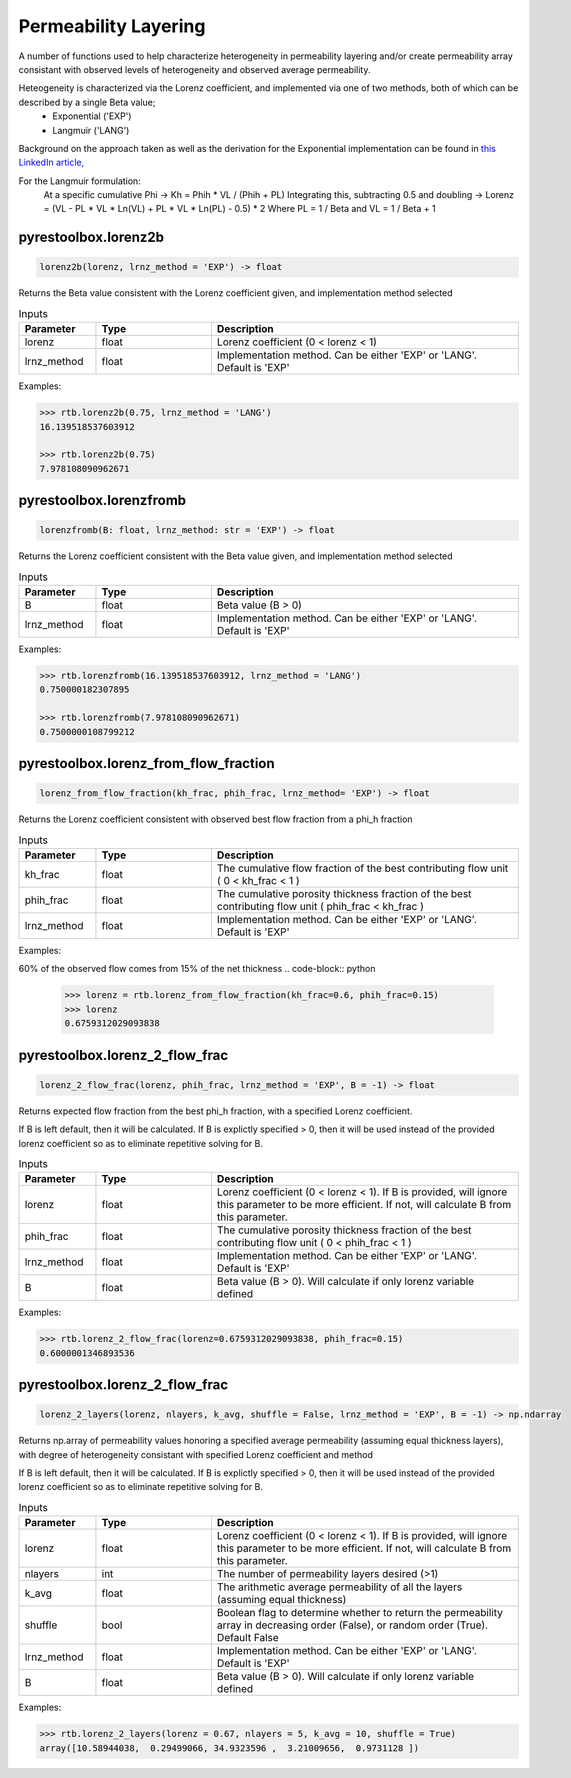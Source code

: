 ===================================
Permeability Layering
===================================

A number of functions used to help characterize heterogeneity in permeability layering and/or create permeability array consistant with observed levels of heterogeneity and observed average permeability.

Heteogeneity is characterized via the Lorenz coefficient, and implemented via one of two methods, both of which can be described by a single Beta value;
  - Exponential ('EXP')
  - Langmuir    ('LANG')

Background on the approach taken as well as the derivation for the Exponential implementation can be found in `this LinkedIn article, <https://www.linkedin.com/pulse/loving-lorenz-new-life-old-parameter-mark-burgoyne/>`_

For the Langmuir formulation:
    At a specific cumulative Phi -> Kh = Phih * VL / (Phih + PL)
    Integrating this, subtracting 0.5 and doubling -> Lorenz = (VL - PL * VL * Ln(VL) + PL * VL * Ln(PL) - 0.5) * 2
    Where PL = 1 / Beta and VL = 1 / Beta + 1
                


pyrestoolbox.lorenz2b
======================

.. code-block:: python

    lorenz2b(lorenz, lrnz_method = 'EXP') -> float

Returns the Beta value consistent with the Lorenz coefficient given, and implementation method selected    

.. list-table:: Inputs
   :widths: 10 15 40
   :header-rows: 1

   * - Parameter
     - Type
     - Description
   * - lorenz
     - float
     - Lorenz coefficient (0 < lorenz < 1)
   * - lrnz_method
     - float
     - Implementation method. Can be either 'EXP' or 'LANG'. Default is 'EXP'

Examples:

.. code-block:: python

    >>> rtb.lorenz2b(0.75, lrnz_method = 'LANG')
    16.139518537603912
    
    >>> rtb.lorenz2b(0.75)
    7.978108090962671
    
pyrestoolbox.lorenzfromb
======================

.. code-block:: python

    lorenzfromb(B: float, lrnz_method: str = 'EXP') -> float

Returns the Lorenz coefficient consistent with the Beta value given, and implementation method selected       

.. list-table:: Inputs
   :widths: 10 15 40
   :header-rows: 1

   * - Parameter
     - Type
     - Description
   * - B
     - float
     - Beta value (B > 0)
   * - lrnz_method
     - float
     - Implementation method. Can be either 'EXP' or 'LANG'. Default is 'EXP'

Examples:

.. code-block:: python

    >>> rtb.lorenzfromb(16.139518537603912, lrnz_method = 'LANG')
    0.750000182307895
    
    >>> rtb.lorenzfromb(7.978108090962671)
    0.7500000108799212
    
pyrestoolbox.lorenz_from_flow_fraction
======================

.. code-block:: python

    lorenz_from_flow_fraction(kh_frac, phih_frac, lrnz_method= 'EXP') -> float

Returns the Lorenz coefficient consistent with observed best flow fraction from a phi_h fraction       

.. list-table:: Inputs
   :widths: 10 15 40
   :header-rows: 1

   * - Parameter
     - Type
     - Description
   * - kh_frac
     - float
     - The cumulative flow fraction of the best contributing flow unit ( 0 < kh_frac < 1 )
   * - phih_frac
     - float
     - The cumulative porosity thickness fraction of the best contributing flow unit ( phih_frac < kh_frac )
   * - lrnz_method
     - float
     - Implementation method. Can be either 'EXP' or 'LANG'. Default is 'EXP'

Examples:

60% of the observed flow comes from 15% of the net thickness
.. code-block:: python

    >>> lorenz = rtb.lorenz_from_flow_fraction(kh_frac=0.6, phih_frac=0.15)
    >>> lorenz
    0.6759312029093838


pyrestoolbox.lorenz_2_flow_frac
======================

.. code-block:: python

    lorenz_2_flow_frac(lorenz, phih_frac, lrnz_method = 'EXP', B = -1) -> float

Returns expected flow fraction from the best phi_h fraction, with a specified Lorenz coefficient.

If B is left default, then it will be calculated. If B is explictly specified > 0, then it will be used instead of the provided lorenz coefficient so as to eliminate repetitive solving for B.

.. list-table:: Inputs
   :widths: 10 15 40
   :header-rows: 1

   * - Parameter
     - Type
     - Description
   * - lorenz
     - float
     - Lorenz coefficient (0 < lorenz < 1). If B is provided, will ignore this parameter to be more efficient. If not, will calculate B from this parameter.
   * - phih_frac
     - float
     - The cumulative porosity thickness fraction of the best contributing flow unit ( 0 < phih_frac < 1 )
   * - lrnz_method
     - float
     - Implementation method. Can be either 'EXP' or 'LANG'. Default is 'EXP'
   * - B
     - float
     - Beta value (B > 0). Will calculate if only lorenz variable defined
     

Examples:

.. code-block:: python

    >>> rtb.lorenz_2_flow_frac(lorenz=0.6759312029093838, phih_frac=0.15)
    0.6000001346893536
    
   
       
pyrestoolbox.lorenz_2_flow_frac
======================

.. code-block:: python

    lorenz_2_layers(lorenz, nlayers, k_avg, shuffle = False, lrnz_method = 'EXP', B = -1) -> np.ndarray

Returns np.array of permeability values honoring a specified average permeability (assuming equal thickness layers), with degree of heterogeneity consistant with specified Lorenz coefficient and method
        
If B is left default, then it will be calculated. If B is explictly specified > 0, then it will be used instead of the provided lorenz coefficient so as to eliminate repetitive solving for B.

.. list-table:: Inputs
   :widths: 10 15 40
   :header-rows: 1

   * - Parameter
     - Type
     - Description
   * - lorenz
     - float
     - Lorenz coefficient (0 < lorenz < 1). If B is provided, will ignore this parameter to be more efficient. If not, will calculate B from this parameter.
   * - nlayers
     - int
     - The number of permeability layers desired (>1)
   * - k_avg
     - float
     - The arithmetic average permeability of all the layers (assuming equal thickness)
   * - shuffle
     - bool
     - Boolean flag to determine whether to return the permeability array in decreasing order (False), or random order (True). Default False
   * - lrnz_method
     - float
     - Implementation method. Can be either 'EXP' or 'LANG'. Default is 'EXP'
   * - B
     - float
     - Beta value (B > 0). Will calculate if only lorenz variable defined
     

Examples:

.. code-block:: python

    >>> rtb.lorenz_2_layers(lorenz = 0.67, nlayers = 5, k_avg = 10, shuffle = True)
    array([10.58944038,  0.29499066, 34.9323596 ,  3.21009656,  0.9731128 ])
    
   

